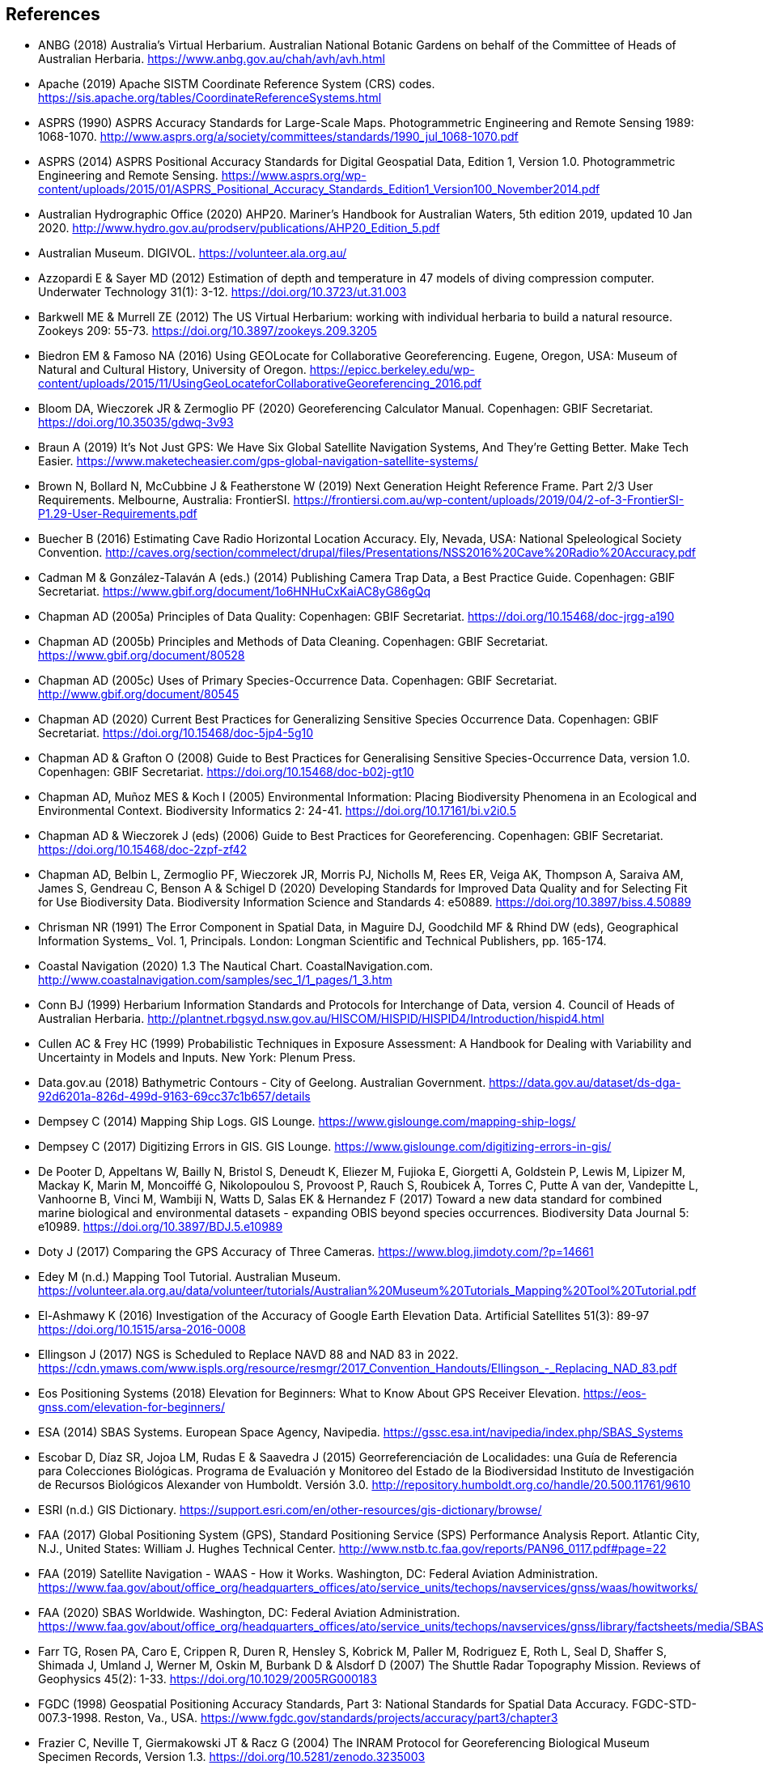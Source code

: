 == References

- ANBG (2018) Australia’s Virtual Herbarium. Australian National Botanic Gardens on behalf of the Committee of Heads of Australian Herbaria. https://www.anbg.gov.au/chah/avh/avh.html
- Apache (2019) Apache SISTM Coordinate Reference System (CRS) codes. https://sis.apache.org/tables/CoordinateReferenceSystems.html
- ASPRS (1990) ASPRS Accuracy Standards for Large-Scale Maps. Photogrammetric Engineering and Remote Sensing 1989: 1068-1070. http://www.asprs.org/a/society/committees/standards/1990_jul_1068-1070.pdf
- ASPRS (2014) ASPRS Positional Accuracy Standards for Digital Geospatial Data, Edition 1, Version 1.0. Photogrammetric Engineering and Remote Sensing. https://www.asprs.org/wp-content/uploads/2015/01/ASPRS_Positional_Accuracy_Standards_Edition1_Version100_November2014.pdf
- Australian Hydrographic Office (2020) AHP20. Mariner’s Handbook for Australian Waters, 5th edition 2019, updated 10 Jan 2020. http://www.hydro.gov.au/prodserv/publications/AHP20_Edition_5.pdf
- Australian Museum. DIGIVOL. https://volunteer.ala.org.au/
- Azzopardi E & Sayer MD (2012) Estimation of depth and temperature in 47 models of diving compression computer. Underwater Technology 31(1): 3-12. https://doi.org/10.3723/ut.31.003
- Barkwell ME & Murrell ZE (2012) The US Virtual Herbarium: working with individual herbaria to build a natural resource. Zookeys 209: 55-73. https://doi.org/10.3897/zookeys.209.3205
- Biedron EM & Famoso NA (2016) Using GEOLocate for Collaborative Georeferencing. Eugene, Oregon, USA: Museum of Natural and Cultural History, University of Oregon. https://epicc.berkeley.edu/wp-content/uploads/2015/11/UsingGeoLocateforCollaborativeGeoreferencing_2016.pdf
- Bloom DA, Wieczorek JR & Zermoglio PF (2020) Georeferencing Calculator Manual. Copenhagen: GBIF Secretariat. https://doi.org/10.35035/gdwq-3v93
- Braun A (2019) It’s Not Just GPS: We Have Six Global Satellite Navigation Systems, And They’re Getting Better. Make Tech Easier. https://www.maketecheasier.com/gps-global-navigation-satellite-systems/
- Brown N, Bollard N, McCubbine J & Featherstone W (2019) Next Generation Height Reference Frame. Part 2/3 User Requirements. Melbourne, Australia: FrontierSI. https://frontiersi.com.au/wp-content/uploads/2019/04/2-of-3-FrontierSI-P1.29-User-Requirements.pdf
- Buecher B (2016) Estimating Cave Radio Horizontal Location Accuracy. Ely, Nevada, USA: National Speleological Society Convention. http://caves.org/section/commelect/drupal/files/Presentations/NSS2016%20Cave%20Radio%20Accuracy.pdf
- Cadman M & González-Talaván A (eds.) (2014) Publishing Camera Trap Data, a Best Practice Guide. Copenhagen: GBIF Secretariat. https://www.gbif.org/document/1o6HNHuCxKaiAC8yG86gQq
- Chapman AD (2005a) Principles of Data Quality: Copenhagen: GBIF Secretariat. https://doi.org/10.15468/doc-jrgg-a190
- Chapman AD (2005b) Principles and Methods of Data Cleaning. Copenhagen: GBIF Secretariat. https://www.gbif.org/document/80528
- Chapman AD (2005c) Uses of Primary Species-Occurrence Data. Copenhagen: GBIF Secretariat. http://www.gbif.org/document/80545
- Chapman AD (2020) Current Best Practices for Generalizing Sensitive Species Occurrence Data. Copenhagen: GBIF Secretariat. https://doi.org/10.15468/doc-5jp4-5g10
- Chapman AD & Grafton O (2008) Guide to Best Practices for Generalising Sensitive Species-Occurrence Data, version 1.0. Copenhagen: GBIF Secretariat. https://doi.org/10.15468/doc-b02j-gt10
- Chapman AD, Muñoz MES & Koch I (2005) Environmental Information: Placing Biodiversity Phenomena in an Ecological and Environmental Context. Biodiversity Informatics 2: 24-41. https://doi.org/10.17161/bi.v2i0.5
- Chapman AD & Wieczorek J (eds) (2006) Guide to Best Practices for Georeferencing. Copenhagen: GBIF Secretariat. https://doi.org/10.15468/doc-2zpf-zf42
- Chapman AD, Belbin L, Zermoglio PF, Wieczorek JR, Morris PJ, Nicholls M, Rees ER, Veiga AK, Thompson A, Saraiva AM, James S, Gendreau C, Benson A & Schigel D (2020) Developing Standards for Improved Data Quality and for Selecting Fit for Use Biodiversity Data. Biodiversity Information Science and Standards 4: e50889. https://doi.org/10.3897/biss.4.50889
- [[chrisman]]Chrisman NR (1991) The Error Component in Spatial Data, in Maguire DJ, Goodchild MF & Rhind DW (eds), Geographical Information Systems_ Vol. 1, Principals. London: Longman Scientific and Technical Publishers, pp. 165-174.
- Coastal Navigation (2020) 1.3 The Nautical Chart. CoastalNavigation.com. http://www.coastalnavigation.com/samples/sec_1/1_pages/1_3.htm
- Conn BJ (1999) Herbarium Information Standards and Protocols for Interchange of Data, version 4. Council of Heads of Australian Herbaria. http://plantnet.rbgsyd.nsw.gov.au/HISCOM/HISPID/HISPID4/Introduction/hispid4.html
- [[cullen]]Cullen AC & Frey HC (1999) Probabilistic Techniques in Exposure Assessment: A Handbook for Dealing with Variability and Uncertainty in Models and Inputs. New York: Plenum Press.
- Data.gov.au (2018) Bathymetric Contours - City of Geelong. Australian Government. https://data.gov.au/dataset/ds-dga-92d6201a-826d-499d-9163-69cc37c1b657/details
- Dempsey C (2014) Mapping Ship Logs. GIS Lounge. https://www.gislounge.com/mapping-ship-logs/
- Dempsey C (2017) Digitizing Errors in GIS. GIS Lounge. https://www.gislounge.com/digitizing-errors-in-gis/
- De Pooter D, Appeltans W, Bailly N, Bristol S, Deneudt K, Eliezer M, Fujioka E, Giorgetti A, Goldstein P, Lewis M, Lipizer M, Mackay K, Marin M, Moncoiffé G, Nikolopoulou S, Provoost P, Rauch S, Roubicek A, Torres C, Putte A van der, Vandepitte L, Vanhoorne B, Vinci M, Wambiji N, Watts D, Salas EK & Hernandez F (2017) Toward a new data standard for combined marine biological and environmental datasets - expanding OBIS beyond species occurrences. Biodiversity Data Journal 5: e10989. https://doi.org/10.3897/BDJ.5.e10989
- Doty J (2017) Comparing the GPS Accuracy of Three Cameras. https://www.blog.jimdoty.com/?p=14661
- Edey M (n.d.) Mapping Tool Tutorial. Australian Museum. https://volunteer.ala.org.au/data/volunteer/tutorials/Australian%20Museum%20Tutorials_Mapping%20Tool%20Tutorial.pdf
- El-Ashmawy K (2016) Investigation of the Accuracy of Google Earth Elevation Data. Artificial Satellites 51(3): 89-97 https://doi.org/10.1515/arsa-2016-0008
- Ellingson J (2017) NGS is Scheduled to Replace NAVD 88 and NAD 83 in 2022. https://cdn.ymaws.com/www.ispls.org/resource/resmgr/2017_Convention_Handouts/Ellingson_-_Replacing_NAD_83.pdf
- Eos Positioning Systems (2018) Elevation for Beginners: What to Know About GPS Receiver Elevation. https://eos-gnss.com/elevation-for-beginners/
- ESA (2014) SBAS Systems. European Space Agency, Navipedia. https://gssc.esa.int/navipedia/index.php/SBAS_Systems
- Escobar D, Díaz SR, Jojoa LM, Rudas E & Saavedra J (2015) Georreferenciación de Localidades: una Guía de Referencia para Colecciones Biológicas. Programa de Evaluación y Monitoreo del Estado de la Biodiversidad Instituto de Investigación de Recursos Biológicos Alexander von Humboldt. Versión 3.0. http://repository.humboldt.org.co/handle/20.500.11761/9610
- ESRI (n.d.) GIS Dictionary. https://support.esri.com/en/other-resources/gis-dictionary/browse/
- FAA (2017) Global Positioning System (GPS), Standard Positioning Service (SPS) Performance Analysis Report. Atlantic City, N.J., United States: William J. Hughes Technical Center. http://www.nstb.tc.faa.gov/reports/PAN96_0117.pdf#page=22
- FAA (2019) Satellite Navigation - WAAS - How it Works. Washington, DC: Federal Aviation Administration. https://www.faa.gov/about/office_org/headquarters_offices/ato/service_units/techops/navservices/gnss/waas/howitworks/
- FAA (2020) SBAS Worldwide. Washington, DC: Federal Aviation Administration. https://www.faa.gov/about/office_org/headquarters_offices/ato/service_units/techops/navservices/gnss/library/factsheets/media/SBAS_Worldwide_QFact.pdf
- Farr TG, Rosen PA, Caro E, Crippen R, Duren R, Hensley S, Kobrick M, Paller M, Rodriguez E, Roth L, Seal D, Shaffer S, Shimada J, Umland J, Werner M, Oskin M, Burbank D & Alsdorf D (2007) The Shuttle Radar Topography Mission. Reviews of Geophysics 45(2): 1-33. https://doi.org/10.1029/2005RG000183
- FGDC (1998) Geospatial Positioning Accuracy Standards, Part 3: National Standards for Spatial Data Accuracy. FGDC-STD-007.3-1998. Reston, Va., USA. https://www.fgdc.gov/standards/projects/accuracy/part3/chapter3
- Frazier C, Neville T, Giermakowski JT & Racz G (2004) The INRAM Protocol for Georeferencing Biological Museum Specimen Records, Version 1.3. https://doi.org/10.5281/zenodo.3235003
- GBIF (2019) GBIF Occurrence Download. GBIF.org. Copenhagen: GBIF Secretariat. https://doi.org/10.15468/dl.5pmzev
- GEBCO (2019a) GEBCO One Minute Grid. https://www.gebco.net/data_and_products/gridded_bathymetry_data/gebco_one_minute_grid/
- GEBCO (2019b) General Bathymetric Chart of the Oceans. GEBCO-2019. https://www.gebco.net/data_and_products/gridded_bathymetry_data/gebco_2019/gebco_2019_info.html
- Geodetic Survey Division (1996) Accuracy Standards for Positioning, Version 1.0: Ottawa, Canada: Natural Resources Canada. ftp://glonass-center.ru/REPORTS/OLD/NRCAN/Accuracy_Standards.pdf
- GEOLocate (2018) Collaborative Georeferencing. http://www.geo-locate.org/community/default.html
- Geomatic Solutions (2018) Georepository. Version 9.0.0.0062. https://georepository.com/
- [[geosci-au-2005]]Geoscience Australia (2005) NATMAP Raster Premium. 1:250 000 scale topographic maps of Australia. [DVD] Canberra, Australia: Geoscience Australia.
- Geoscience Australia (2007) Geoscience Australia Topographic Data and Map Specifications for TOPO250K & TOPO100K & NTMS Series 1:250 000 and 1:100 000 Scale Topographic Map Products. Version 5.0. http://www.ga.gov.au/mapspecs/topographic/v5/index.html
- Geoscience Australia (2018) Digital Elevation Model (DEM) of Australia derived from LiDAR 5 Metre Grid. https://ecat.ga.gov.au/geonetwork/srv/eng/catalog.search#/metadata/89644
- Geoscience Australia (2019a) Positioning Australia. https://www.ga.gov.au/scientific-topics/positioning-navigation/positioning-australia
- Geoscience Australia (2019b) Map Grid of Australia 2020. 2019 edition. https://www.ga.gov.au/scientific-topics/positioning-navigation/geodesy/datums-projections/grid2020
- Gibson D (1996) How accurate is radio-location? Cave and Karst Science 23(2): 77-80. http://hdl.handle.net/10871/19788
- Gibson D (2002) Radiolocation for Cave Surveying. http://site2.caves.org.uk/radio/radioloc_for_cave.html
- GISGeography (2019a). GPS Accuracy: HDOP, PDOP, GDOP, Multipath and the Atmosphere. Updated 21 Dec 2019. https://gisgeography.com/gps-accuracy-hdop-pdop-gdop-multipath
- GISGeography (2019b). The Geoid - Hypothetical Mean Sea Level GisGeography. Updated 25 Apr 2019. https://gisgeography.com/geoid-mean-sea-level/
- [[goldsheider]]Goldsheider N & Drew D, eds. (2014) Methods in Karst Hydrogeology. IAH: International Contributions to Hydrogeology, 26. London: Taylor & Francis Group.
- Goulet CM (2001) Magnetic Declinations. Frequently Asked Questions. Version 4.4. http://www.rescuedynamics.ca/articles/MagDecFAQ.htm
- GPS.gov (2017) GPS Accuracy. Updated 5 Dec 2017. https://www.gps.gov/systems/gps/performance/accuracy/
- GPS.gov (2018) Selective Availability. Updated 27 Sep 2018. https://www.gps.gov/systems/gps/modernization/sa/
- Grant S, Jones J, Webbink K & Zschernitz R (2018) Repatriation of Augmented Information to an Institutional Database. Biodiversity Information Science and Standards 2: e26479. https://doi.org/10.3897/biss.2.26479
- Gries C, Gilbert EE & Franz NM (2014) Symbiota - a virtual platform for creating voucher-based biodiversity information communities. Biodiversity Data Journal 2: e1114. https://doi.org/10.3897/BDJ.2.e1114
- Guan L (2019) Government ups the ante on securing Australia with satellites. CIO. https://www.cio.com.au/article/661250/government-ups-ante-securing-australia-satellite-system/
- Guo Q, Liu Y & Wieczorek JR (2008) Georeferencing locality descriptions and computing associated uncertainty using a probabilistic approach. International Journal of Geographical Information Science 22: 1067-1090. https://doi.org/10.1080/13658810701851420
- Guralnick R, Wieczorek J, Beaman R, Hijmans RJ and the Biogeomancer Working Group (2006) BioGeomancer: Automated Georeferencing to Map the World’s Biodiversity Data. PLoS Biology 4(11): e381. https://doi.org/10.1371/journal.pbio.0040381
- Guralnick R & Constable H (2010) VertNet: Creating a Data Sharing Community. Bioscience 60(4): 258-259. https://doi.org/10.1525/bio.2010.60.4.2
- Hardy P & Field K (2012) Portrayal and Cartography. In Kresse W, Danko D, eds., Springer Handbook of Geographic Information. Berlin: Springer. https://doi.org/10.1007/978-3-540-72680-7_11
- [[helbich]]Helbich M, Amelunxen C, Neis P & Zipf A (2012) Comparative Spatial Analysis of Positional Accuracy of OpenStreetMap and Proprietary Geodata. In Proceedings of the Geoinformatics Forum, Salzburg, Austria. https://www.researchgate.net/publication/267857078_Comparative_Spatial_Analysis_of_Positional_Accuracy_of_OpenStreetMap_and_Proprietary_Geodata
- Herries D (2012) GPS Accuracy Estimate (EPE) What is It?. Interpine Innovation. https://interpine.nz/gps-accuracy-estimate-epe-what-is-it/
- Hijmans RJ, Guarino L & Mathur P (2012) DIVA-GIS: A geographic information system for the analysis of biodiversity data. Version 7.5. http://www.diva-gis.org/docs/DIVA-GIS_manual_7.pdf
- Iland D, Irish A, Madhow U & Sandler B (2018) Rethinking GPS: Engineering Next-Gen at Uber. Uber Engineering. https://eng.uber.com/rethinking-gps/
- IOGP (2019) About the EPSG Dataset. http://www.epsg.org/
- ISO (2016) ISO/IEC 13249-3:2016 Information Technology - Database Languages - SQL multimedia and application packages - Part 3:Spatial. International Organization for Standardization. https://www.iso.org/standard/60343.html
- ISO (2019) ISO 8601-1:2019 Date and time — Representations for information interchange — Part 1: Basic rules. https://www.iso.org/standard/70907.html
- [[juran]]Juran JM (1964) Managerial Breakthrough. New York: McGraw-Hill.
- [[juran-2ed]]Juran JM (1995) Managerial Breakthrough. New York: McGraw-Hill. Revised 2nd edition.
- [[kaplan]]Kaplan ED & Hegarty CJ, eds. (2006) Understanding GPS: principles and applications. 2nd edition. Boston: Artech House.
- Kemp KK (2008) Encyclopedia of Geographic Information Science. Los Angeles: Sage Publications. https://doi.org/10.4135/9781412953962
- Larsen R (2012) Always is always somewhere… http://www.mindland.com/wp/qdgc-quarter-degree-grid-cells-revisited/
- Larsen R, Holmern T, Prager SD, Maliti H, Røskaft E 2009. Using the extended quarter degree grid system to unify mapping and sharing of biodiversity data. _African Journal of Ecology_ 47(3): 382-392. https://doi.org/10.1111/j.1365-2028.2008.00997.x[_https://doi.org/10.1111/j.1365-2028.2008.00997.x_] [Accessed 13 Dec 2019].
- [[leick]]Leick A (1995) GPS Satellite Surveying. 2nd Edition. New York: John Wiley and Sons.
- Lemoine FG, Kenyon SC, Factor JK, Trimmer RG, Pavlis NK, Chinn DS, Cox CM, Klosko SM, Luthcke SB, Torrence MH, Wang YM, Williamson RG, Pavlis EC, Rapp RH & Olson TR (1998) The NASA GSFC and NIMA Joint Geopotential Model. Greenbelt, Md., USA: NASA Goddard Space Flight Center. http://cddis.nasa.gov/926/egm96/egm96.html
- Liu Y, Guo Q, Wieczorek JR & Goodchild MF (2009) Positioning localities based on spatial assertions. International Journal of Geographical Informational Science 23(11): 1471-1501. https://doi.org/10.1080/13658810802247114
- Loweth RP (1997) Manual of Offshore Surveying for Geoscientists and Engineers. Berlin: Springer Science and Business Media. https://doi.org/10.1007/978-94-011-5826-8
- Maptiler (2019) EPSG.io. Coordinate Systems Worldwide. http://epsg.io/
- Matoušek J, Sharir M & Welzl E (1996) A subexponential bound for linear programming. Algorithmica 16 (4–5): 498–516. https://doi.org/10.1007/BF01940877
- McCubbine J, Brown N, Featherstone W, Filmer M & Gowans N (2019) Next Generation Height Reference Frame. 3/3 Technical Requirements. FrontierSI. https://frontiersi.com.au/wp-content/uploads/2019/05/3-of-3-FrontierSI-P1.29-Technical-Requirements.pdf
- McElroy S, Robins I, Jones G & Kinlyside D (2007) Exploring GPS, A GPS Users Guide: 2nd edition. Sydney, Australia: NSW Department of Lands. http://spatialservices.finance.nsw.gov.au/__data/assets/pdf_file/0019/70345/Exploring_GPS.pdf
- Meyer D (2011) ASTER Global Digital Elevation Model Version 2 – Summary of Validation Results. https://ssl.jspacesystems.or.jp/ersdac/GDEM/ver2Validation/Summary_GDEM2_validation_report_final.pdf
- Moore SK (2017) Superaccurate GPS Chips Coming to Smartphones in 2018. IEEE Spectrum. https://spectrum.ieee.org/tech-talk/semiconductors/design/superaccurate-gps-chips-coming-to-smartphones-in-2018
- Morton A (2006) UTM Grid Zones of the World. Digital Mapping Software (DMAP). http://www.dmap.co.uk/utmworld.htm
- Mouratidis A & Ampatzidis D (2019) European Digital Elevation Model Validation against Extensive Global Navigation Satellite Systems Data and Comparison with SRTM DEM and ASTER GDEM in Central Macedonia (Greece). ISPRS International Journal of Geo-Information 8(3): 108. https://doi.org/10.3390/ijgi8030108
- Mukherjee S, Joshi PK, Mukherjee S, Ghosh A, Garg RD & Mukhopadhyay A (2013) Evaluation of vertical accuracy of open source Digital Elevation Model (DEM). International Journal of Applied Earth Observation and Geoinformation 21: 205-217. https://doi.org/10.1016/j.jag.2012.09.004
- Murphy PC, Guralnick RP, Glaubitz R, Neufeld D & Ryan JA (2004) Georeferencing of museum collections: A review of problems and automated tools, and the methodology developed by the Mountain and Plains Spatio-Temporal Database-Informatics Initiative (MaPSTeDI). PhyloInformatics 3:1-29. https://doi.org/10.5281/zenodo.59792
- Museum of Vertebrate Zoology (2006) MVZ Guide for Recording Localities in Field Notes. Berkeley, Calif., USA: University of California, Berkeley, Museum of Vertebrate Zoology. http://mvz.berkeley.edu/Locality_Field_Recording_Notebooks.html
- National Geodetic Survey (2018) New Datums: Replacing NAVD 88 and NAD 83. https://www.ngs.noaa.gov/datums/newdatums/index.shtml
- NCEI (2020) Bathymetric Data Viewer. National Centers for Environmental Information. NOAA. Version 2.19.0. https://www.ngdc.noaa.gov/maps/bathymetry/
- Neish P, Richardson BP & Whitbread G (2007) HISPID 5. Council of Heads of Australian Herbaria. https://github.com/hiscom/hispid5
- Nelson G, Sweeney P & Gilbert S (2018) Use of globally unique identifiers (GUIDs) to link herbarium specimen records to physical specimens. Applications in Plant Sciences 6(2): e1027. https://doi.org/10.1002%2Faps3.1027
- [[niedzwiedz]]Niedzwiedz G & Schories D (2013) New advances in diver-towed underwater GPS receivers. In Hsueh Y-H, ed., Global Positioning Systems. Signal Structure, Applications and Sources of Error and Biases. New York: Nova Publishers.
- NLWRA (2008) Natural Resources Information Management Toolkit. Version 2.0. In Promoting Best Practice in Spatial Data and Information Management. Canberra, Australia: National Land and Water Resources Australia. http://lwa.gov.au/national-land-and-water-resources-audit/natural-resources-information-management-toolkit
- NOAA (n.d.a) Wandering of the Geomagnetic poles. https://www.ngdc.noaa.gov/geomag/GeomagneticPoles.shtml
- NOAA (n.d.b) Magnetic Field Calculators. https://www.ngdc.noaa.gov/geomag/calculators/magcalc.shtml
- NOAA (2016) How accurate are nautical charts? News and Updates 8 April 2016 by NOAA Office of Coast Survey. https://www.nauticalcharts.noaa.gov/updates/how-accurate-are-nautical-charts/
- NOAA (2018) International Comprehensive Ocean-Atmosphere Data Set (ICOADS). ICOADS Data and Documentation. http://icoads.noaa.gov/products.html
- NOAA (2019) World Magnetic Model. https://www.ngdc.noaa.gov/geomag/WMM/
- NOAA/NCEI (2019) GEBCO_2019 Bathymetric Contours (NOAA NCEI Visualization). https://noaa.maps.arcgis.com/home/item.html?id=a751dd63f6c744e8bb7d6203266166d8
- NOAA/NCIE & CIRES (2019) US/UK World Magnetic Model. Epoch 2020.0. Main Field Declination (D). https://www.ngdc.noaa.gov/geomag/WMM/data/WMM2020/WMM2020_D_BoZ_MILL.pdf
- NOT Engineers (2019) Underground radiolocation. NOT Engineers - engineers in speleology. http://www.not-engineers.fr/Underground-radiolocation.html
- Novaczek E, Devillers R & Edinger E (2019) Generating higher resolution regional seafloor maps from crowd-sourced bathymetry. PLoS ONE 14(6): e0216792. https://doi.org/10.1371/journal.pone.0216792
- Novatel (2015) An Introduction to GNSS. GPS, GLONASS, BeiDou, Galileo, and other Global Navigation Satellite Systems. 2nd edition. Alberta, Canada: Novatel Inc. https://novatel.com/support/knowledge-and-learning/gnss-book
- OBIS (n.d.) Darwin Core, in OBIS Manual. https://obis.org/manual/darwincore/
- OGC (2019) OGC Standards. Office of the Geospatial Consortium. http://www.opengeospatial.org/specs/?page=recommendation
- Page RDM (2009) bioGUID: Resolving, discovering, and minting identifiers for biodiversity informatics. BMC Bioinformatics 10(Suppl 14): S5. https://doi.org/10.1186/1471-2105-10-S14-S5
- Paredes-Hernández CU, Salinas-Castillo WE, Guevara-Cortina F & Martínez-Becerra X (2013) Horizontal positional accuracy of Google Earth's imagery over rural areas: a study case in Tamaulipas, Mexico. Boletim de Ciências Geodésicas 19(4): 588-601. https://doi.org/10.1590/S1982-21702013000400005
- Paul D (2018). Georeferencing Overview. iDigBio. https://www.idigbio.org/wiki/images/a/ac/GeoreferencingChoices_Bristol.pdf
- Pirazzi G, Mazzoni A, Biagi L & Crespi M (2017) Preliminary Performance Analysis with a GPS+Galileo Enabled Chipset Embedded in a Smartphone. Proceedings of the 30th International Technical Meeting of the Satellite Division of The Institute of Navigation (ION GNSS+ 2017), Portland, Oregon: 101-115. https://doi.org/10.33012/2017.15260
- Potere D (2008) Horizontal positional accuracy of Google Earth's high-resolution imagery archive. Sensors 8: 7973-7981. https://doi.org/10.3390/s8127973
- Prince M (2020) Accuracy and Reliability of Charts. Fact Sheet A411302. Australian Hydrographic Office. http://www.hydro.gov.au/prodserv/important-info/accuracy_and_reliability_of_charts.pdf
- Raes N, Mols J, Willemse L & Smets EF (2009) Georeferencing specimens by combining digitized maps with SRTM digital elevation data and satellite images: a Bornean case study. Blumea 54: 162–165 https://doi.org/10.3767/000651909X475950
- Ragheb AE & Ragab AF (2015) Enhancement of Google Earth Positional Accuracy. International Journal of Engineering Research & Technology: 4(1): 627–630. https://pdfs.semanticscholar.org/3826/442bd5d9ceaf8f22e4a401a72eea090b8798.pdf
- Rees T (2019) Interim Register of Marine and Nonmarine Genera (IRMNG). http://www.irmng.org
- Richards K (2010) TDWG GUID applicability statement. Version 2010‐09. http://www.tdwg.org/standards/150
- Richards K, White R, Nicolson N & Pyle R (2011) Beginners’ guide to persistent identifiers. Version 1.0. Copenhagen: GBIF Secretariat. https://doi.org/10.35035/mjgq-d052
- Rios N (2019) GEOLocate - Software for Georeferencing Natural History Data. [Web application software]. http://www.geo-locate.org/
- Reock EC Jr (1961) A Note: Measuring Compactness as a Requirement of Legislative Apportionment. Midwest Journal of Political Science 5(1): 70-74 https://doi.org/10.2307/2109043
- Robertson MP, Visser V & Hui C (2016) Biogeo: An R package for assessing and improving data quality of occurrence record datasets. Ecography 39: 394-401. https://doi.org/10.1111/ecog.02118
- SANBI (2016) Report of the National Sensitive Species List Workshop 18 and 19 August 2016. Cape Town, South Africa: South African National Biodiversity Institute. http://biodiversityadvisor.sanbi.org/wp-content/uploads/2017/06/20160819-NSSL-Workshop-Report.pdf
- Schories D & Niedzwiedz G (2012) Precision, accuracy, and application of diver-towed underwater GPS receivers. Environmental Monitoring and Assessment 184: 2359-2372. https://doi.org/10.1007/s10661-011-2122-7
- Skone S, Yousuf R & Coster A (2004) Combating the Perfect Storm. Improving Marine Differential GPS Accuracy with a Wide Area Network. GPS World. http://www2.unb.ca/gge/Resources/gpsworld.october04.pdf
- Skone S & Yousuf R (2007) Performance of satellite-based navigation for marine users during ionosphere disturbances. Space Weather 5: SO1006 https://doi.org/10.1029/2006SW000246
- Snyder J (1987) Map Projections – A Working Manual. U.S. Geological Survey Professional Paper 1395. Washington, DC: United States Government Printing Office. https://doi.org/10.3133/pp1395
- Sogade J, Vichabian Y, Reppert PM, Coles D & Morgan FD (2004) Electronic Cave-to-Surface Mapping System. IEEE Transactions on Geoscience and Remote Sensing 42(4): 754-763. https://doi.org/10.1109/TGRS.2003.819882
- Stein B & Wieczorek J (2004) Mammals of the World: MaNIS as an example of data integration in a distributed network environment. Journal of Biodiversity Informatics 1: 14–22. https://doi.org/10.17161/bi.v1i0.7
- Tan A, Alomari A & Schamschula M (2016) Land-water distribution and the pear-shape of the Earth. International Journal of Oceans & Oceanography 10(2): 123-132. https://www.ripublication.com/ijoo16/ijoov10n2_04.pdf
- Taylor C (2003) Geographic/UTM Coordinate Converter. http://home.hiwaay.net/~taylorc/toolbox/geography/geoutm.html
- TDWG (2018) Darwin Core quick reference guide. Biodiversity Information Standards (TDWG). https://dwc.tdwg.org/terms
- Tomaštik J Jnr, Tomaštik J, Saloň Š & Piroh R (2017) Horizontal Accuracy and Applicability of Smart Phone GNSS in Forests. Forests 90(2): 187-198. https://doi.org/10.1093/forestry/cpw031
- Topozone (1999) Free USGS Topo Maps for the Entire United States. https://www.topozone.com/
- UNAVCO (2020) Geoid Height Calculator. https://www.unavco.org/software/geodetic-utilities/geoid-height-calculator/geoid-height-calculator.html
- US Department of Defence & GPS Navstar (2008) Global Positioning System Standard Positioning Service Performance Standard. 4th editon. https://www.gps.gov/technical/ps/2008-SPS-performance-standard.pdf
- USGS (1999) Map Accuracy Standards. USGS Fact Sheet 171-99. https://pubs.usgs.gov/fs/1999/0171/report.pdf
- USGS (2017) USGS Global Positioning Application and Practice. https://water.usgs.gov/osw/gps/
- [[van-sickle]]Van Sickle J (2015) GPS for Land Surveyors. 4th edition. New York: CRC Press, Inc.
- Vincenty T (1975) Direct and Inverse Solutions of Geodesics on the Ellipsoid with application of nested equations. Survey Review 23(176): 88–93. https://doi.org/10.1179/sre.1975.23.176.88
- [[vincenty-1976]]Vincenty T 1976. Correspondence: solutions of geodesics. Survey Review23 (180): 294.
- VLIZ (2019) Marineregions.org. Flanders Marine Institute Platform for Marine Research. https://marineregions.org/
- Wang Y, Zou Y, Henrickson K, Wang Y, Tang J & Park B-J (2017) Google Earth elevation data extraction and accuracy assessment for transportation applications. PLoS ONE 12(4): e0175756. https://doi.org/10.1371/journal.pone.0175756
- Wheeler TA, Huber JT & Currie DC (2001) Label Data Standards for Terrestrial Arthropods. Document Series No. 8. Ottawa, Ontario, Canada: Biological Survey of Canada (Terrestrial Arthropods). http://www.biology.ualberta.ca/bsc/briefs/brlabelstandards.htm
- Wieczorek C & Wieczorek J (2018) Georeferencing Calculator. Version 2018-06-20. Berkeley, Calif., USA: University of California, Berkeley, Museum of Vertebrate Zoology. Available: https://github.com/VertNet/georefcalculator/releases/tag/v20180620
- Wieczorek C & Wieczorek J (2020) Georeferencing Calculator. Version 2020-01-31. Rauthiflor LLC. http://georeferencing.org/georefcalculator/gc.html
- Wieczorek J (2001) MaNIS/HerpNET/ORNIS Georeferencing Guidelines. Berkeley, California, USA: University of California, Berkeley, Museum of Vertebrate Zoology. http://georeferencing.org/georefcalculator/docs/GeorefGuide.html
- Wieczorek J (2019) Global estimates of worst-case datum shifts from WGS84. Rauthiflor LLC. https://github.com/VertNet/georefcalculator/blob/master/source/python/datumshiftproj.py
- Wieczorek J & Beaman R (2002) Georeferencing: Collaboration and Automation. MaNIS. http://georeferencing.org/manis/GeorefCollaboration021021.ppt
- Wieczorek J & Bloom DA (2015) Manual for the Georeferencing Calculator. Berkeley, California, USA: University of California, Berkeley, Museum of Vertebrate Zoology. http://georeferencing.org/gci2/docs/GeoreferencingCalculatorManualv2.html
- Wieczorek J, Bloom D, Constable H, Fang J, Koo M, Spencer C & Yamamoto K (2012a) Georeferencing Quick Reference Guide. Version 2012-10-08. http://georeferencing.org/docs/GeoreferencingQuickGuide.pdf
- Wieczorek J, Bloom D, Guralnick R, Blum S, Döring M, Giovanni R, Robertson T & Vieglais D (2012b) Darwin Core: An Evolving Community-Developed Biodiversity Data Standard. PLoS ONE 7(1): e29715. https://doi.org/10.1371/journal.pone.0029715
- Wieczorek J, Guo Q & Hijmans R (2004) The point-radius method for georeferencing locality descriptions and calculating associated uncertainty. International Journal of Geographical Information Science. 18: 745-767. https://doi.org/10.1080/13658810412331280211
- Wilkinson M, Dumontier M, Aalbersberg I, Appleton G, Axton M, Baak A, Blomberg N, Boiten J-W, da Silva Santos LB, Bourne PE, Bouwman J, Brookes AJ, Clark T, Crosas M, Dillo I, Dumon O, Edmunds S, Evelo CT, Finkers R, Gonzalez-Beltran A, Gray AJG, Groth P, Goble C, Grethe JS, Heringa J, ’t Hoen PAC, Hooft R, Kuhn T, Kok R, Kok J, Lusher SJ, Martone ME, Mons A, Packer AL, Persson B, Rocca-Serra P, Roos M, van Schaik R, Sansone S-A, Schultes E, Sengstag T, Slater T, Strawn G, Swertz MA, Thompson M, van der Lei J, van Mulligen E, Velterop J, Waagmeester A, Wittenburg P, Wolstencroft K, Zhao J & Mons B (2016) The FAIR Guiding Principles for scientific data management and stewardship. Scientific Data 3: 160018. https://doi.org/10.1038/sdata.2016.18
- Wolf A-C, Snaith H, Amirebrahimi S, Devey CW, Dorschel B, Ferrini V, Huvenne VAI, Jakobsson M, Jencks J, Johnston G, Lamarche G, Mayer L, Millar D, Pedersen TH, Picard K, Reitz A, Schmitt T, Visbeck M, Weatherall P, Wigley R (2019) Seafloor Mapping - The Challenge of a Truly Global Bathymetry. Frontiers in Marine Science 6: 283. https://doi.org/10.3389/fmars.2019.00283
- World Ocean Review (2010) Living with the Oceans: A Report on the state of the world’s oceans. Chapter 3: Coasts. https://worldoceanreview.com/en/wor-1/coasts/altering-the-coasts
- WoRMS (2019) WoRMS - World Register of Marine Species. http://www.marinespecies.org/users.php
- Yost M (2015) Georeferencing: the Polygon Method. iDigBio. https://www.idigbio.org/content/georeferencing-polygon-method
- Yost M (n.d.) Georeferencing: the Polygon Method. Macrofungi Collection Consortium (MaCC). https://www.idigbio.org/sites/default/files/working-groups/gwg/GeoreferencingBlogPolygons_FINAL-1.pdf
- Young HP (1988) Measuring the Compactness of Legislative Districts. Legislative Studies Quarterly 13(1): 105-115. https://doi.org/10.2307/439947
- Zermoglio PF, Chapman AD, Wieczorek JR, Luna MC & Bloom DA (2020). Georeferencing Quick Reference Guide. Copenhagen: GBIF Secretariat. https://doi.org/10.35035/e09p-h128
- Zizka A, Silvestro D, Andermann T, Azevedo J, Ritter CD, Edler D, Farooq H, Herdean A, Ariza M, Sharn R, Svantesson S, Wengstrȍm N, Zizka V & Antonelli A (2019) CoordinateCleaner: Standardized cleaning of occurrence records from biological collection databases. Methods in Ecology and Evolution 10(5): 744-751. https://doi.org/10.1111/2041-210X.13152
- Zooniverse (n.d.) Notes from Nature. https://www.zooniverse.org/organizations/md68135/notes-from-nature

